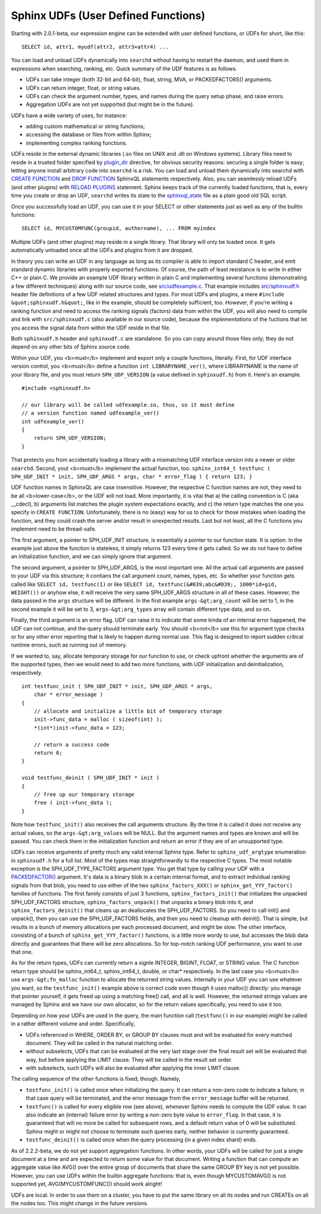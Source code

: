 Sphinx UDFs (User Defined Functions)
------------------------------------

Starting with 2.0.1-beta, our expression engine can be extended with
user defined functions, or UDFs for short, like this:

::


    SELECT id, attr1, myudf(attr2, attr3+attr4) ...

You can load and unload UDFs dynamically into ``searchd`` without having
to restart the daemon, and used them in expressions when searching,
ranking, etc. Quick summary of the UDF features is as follows.

-  UDFs can take integer (both 32-bit and 64-bit), float, string, MVA,
   or PACKEDFACTORS() arguments.

-  UDFs can return integer, float, or string values.

-  UDFs can check the argument number, types, and names during the query
   setup phase, and raise errors.

-  Aggregation UDFs are not yet supported (but might be in the future).

UDFs have a wide variety of uses, for instance:

-  adding custom mathematical or string functions;

-  accessing the database or files from within Sphinx;

-  implementing complex ranking functions.

UDFs reside in the external dynamic libraries (.so files on UNIX and
.dll on Windows systems). Library files need to reside in a trusted
folder specified by
`plugin\_dir <../common_section_configuration_options/plugindir.md>`__
directive, for obvious security reasons: securing a single folder is
easy; letting anyone install arbitrary code into ``searchd`` is a risk.
You can load and unload them dynamically into searchd with `CREATE
FUNCTION <../create_function_syntax.md>`__ and `DROP
FUNCTION <../drop_function_syntax.md>`__ SphinxQL statements
respectively. Also, you can seamlessly reload UDFs (and other plugins)
with `RELOAD PLUGINS <../reload_plugins_syntax.md>`__ statement. Sphinx
keeps track of the currently loaded functions, that is, every time you
create or drop an UDF, ``searchd`` writes its state to the
`sphinxql\_state <../searchd_program_configuration_options/sphinxqlstate.md>`__
file as a plain good old SQL script.

Once you successfully load an UDF, you can use it in your SELECT or
other statements just as well as any of the builtin functions:

::


    SELECT id, MYCUSTOMFUNC(groupid, authorname), ... FROM myindex

Multiple UDFs (and other plugins) may reside in a single library. That
library will only be loaded once. It gets automatically unloaded once
all the UDFs and plugins from it are dropped.

In theory you can write an UDF in any language as long as its compiler
is able to import standard C header, and emit standard dynamic libraries
with properly exported functions. Of course, the path of least
resistance is to write in either C++ or plain C. We provide an example
UDF library written in plain C and implementing several functions
(demonstrating a few different techniques) along with our source code,
see
`src/udfexample.c <https://github.com/sphinxsearch/sphinx/blob/master/src/udfexample.c>`__.
That example includes
`src/sphinxudf.h <https://github.com/sphinxsearch/sphinx/blob/master/src/sphinxudf.h>`__
header file definitions of a few UDF related structures and types. For
most UDFs and plugins, a mere ``#include &quot;sphinxudf.h&quot;``, like
in the example, should be completely sufficient, too. However, if you're
writing a ranking function and need to access the ranking signals
(factors) data from within the UDF, you will also need to compile and
link with ``src/sphinxudf.c`` (also available in our source code),
because the *implementations* of the fuctions that let you access the
signal data from within the UDF reside in that file.

Both ``sphinxudf.h`` header and ``sphinxudf.c`` are standalone. So you
can copy around those files only; they do not depend on any other bits
of Sphinx source code.

Within your UDF, you <b>must</b> implement and export only a couple
functions, literally. First, for UDF interface version control, you
<b>must</b> define a function ``int LIBRARYNAME_ver()``, where
LIBRARYNAME is the name of your library file, and you must return
``SPH_UDF_VERSION`` (a value defined in ``sphinxudf.h``) from it. Here's
an example.

::


    #include <sphinxudf.h>

    // our library will be called udfexample.so, thus, so it must define
    // a version function named udfexample_ver()
    int udfexample_ver()
    {
        return SPH_UDF_VERSION;
    }

That protects you from accidentally loading a library with a mismatching
UDF interface version into a newer or older ``searchd``. Second, yout
<b>must</b> implement the actual function, too.
``sphinx_int64_t testfunc ( SPH_UDF_INIT * init, SPH_UDF_ARGS * args, char * error_flag ) { return 123; }``

UDF function names in SphinxQL are case insensitive. However, the
respective C function names are not, they need to be all
<b>lower-case</b>, or the UDF will not load. More importantly, it is
vital that a) the calling convention is C (aka \_\_cdecl), b) arguments
list matches the plugin system expectations exactly, and c) the return
type matches the one you specify in ``CREATE FUNCTION``. Unfortunately,
there is no (easy) way for us to check for those mistakes when loading
the function, and they could crash the server and/or result in
unexpected results. Last but not least, all the C functions you
implement need to be thread-safe.

The first argument, a pointer to SPH\_UDF\_INIT structure, is
essentially a pointer to our function state. It is option. In the
example just above the function is stateless, it simply returns 123
every time it gets called. So we do not have to define an initialization
function, and we can simply ignore that argument.

The second argument, a pointer to SPH\_UDF\_ARGS, is the most important
one. All the actual call arguments are passed to your UDF via this
structure; it contians the call argument count, names, types, etc. So
whether your function gets called like ``SELECT id, testfunc(1)`` or
like ``SELECT id, testfunc(&#039;abc&#039;, 1000*id+gid, WEIGHT())`` or
anyhow else, it will receive the very same SPH\_UDF\_ARGS structure in
all of these cases. However, the data passed in the ``args`` structure
will be different. In the first example ``args-&gt;arg_count`` will be
set to 1, in the second example it will be set to 3,
``args-&gt;arg_types`` array will contain different type data, and so
on.

Finally, the third argument is an error flag. UDF can raise it to
indicate that some kinda of an internal error happened, the UDF can not
continue, and the query should terminate early. You should <b>not</b>
use this for argument type checks or for any other error reporting that
is likely to happen during normal use. This flag is designed to report
sudden critical runtime errors, such as running out of memory.

If we wanted to, say, allocate temporary storage for our function to
use, or check upfront whether the arguments are of the supported types,
then we would need to add two more functions, with UDF initialization
and deinitialization, respectively.

::


    int testfunc_init ( SPH_UDF_INIT * init, SPH_UDF_ARGS * args,
        char * error_message )
    {
        // allocate and initialize a little bit of temporary storage
        init->func_data = malloc ( sizeof(int) );
        *(int*)init->func_data = 123;

        // return a success code
        return 0;
    }

    void testfunc_deinit ( SPH_UDF_INIT * init )
    {
        // free up our temporary storage
        free ( init->func_data );
    }

Note how ``testfunc_init()`` also receives the call arguments structure.
By the time it is called it does not receive any actual values, so the
``args-&gt;arg_values`` will be NULL. But the argument names and types
are known and will be passed. You can check them in the initialization
function and return an error if they are of an unsupported type.

UDFs can receive arguments of pretty much any valid internal Sphinx
type. Refer to ``sphinx_udf_argtype`` enumeration in ``sphinxudf.h`` for
a full list. Most of the types map straightforwardly to the respective C
types. The most notable exception is the SPH\_UDF\_TYPE\_FACTORS
argument type. You get that type by calling your UDF with a
`PACKEDFACTOR() <../5_searching/expressions,_functions,_and_operators/miscellaneous_functions.md#expr-func-packedfactors>`__
argument. It's data is a binary blob in a certain internal format, and
to extract individual ranking signals from that blob, you need to use
either of the two ``sphinx_factors_XXX()`` or
``sphinx_get_YYY_factor()`` families of functions. The first family
consists of just 3 functions, ``sphinx_factors_init()`` that initializes
the unpacked SPH\_UDF\_FACTORS structure, ``sphinx_factors_unpack()``
that unpacks a binary blob into it, and ``sphinx_factors_deinit()`` that
cleans up an deallocates the SPH\_UDF\_FACTORS. So you need to call
init() and unpack(), then you can use the SPH\_UDF\_FACTORS fields, and
then you need to cleanup with deinit(). That is simple, but results in a
bunch of memory allocations per each processed document, and might be
slow. The other interface, consisting of a bunch of
``sphinx_get_YYY_factor()`` functions, is a little more wordy to use,
but accesses the blob data directly and guarantees that there will be
zero allocations. So for top-notch ranking UDF performance, you want to
use that one.

As for the return types, UDFs can currently return a signle INTEGER,
BIGINT, FLOAT, or STRING value. The C function return type should be
sphinx\_int64\_t, sphinx\_int64\_t, double, or char\* respectively. In
the last case you <b>must</b> use ``args-&gt;fn_malloc`` function to
allocate the returned string values. Internally in your UDF you can use
whatever you want, so the ``testfunc_init()`` example above is correct
code even though it uses malloc() directly: you manage that pointer
yourself, it gets freed up using a matching free() call, and all is
well. However, the returned strings values are managed by Sphinx and we
have our own allocator, so for the return values specifically, you need
to use it too.

Depending on how your UDFs are used in the query, the main function call
(``testfunc()`` in our example) might be called in a rather different
volume and order. Specifically,

-  UDFs referenced in WHERE, ORDER BY, or GROUP BY clauses must and will
   be evaluated for every matched document. They will be called in the
   natural matching order.

-  without subselects, UDFs that can be evaluated at the very last stage
   over the final result set will be evaluated that way, but before
   applying the LIMIT clause. They will be called in the result set
   order.

-  with subselects, such UDFs will also be evaluated after applying the
   inner LIMIT clause.

The calling sequence of the other functions is fixed, though. Namely,

-  ``testfunc_init()`` is called once when initializing the query. It
   can return a non-zero code to indicate a failure; in that case query
   will be terminated, and the error message from the ``error_message``
   buffer will be returned.

-  ``testfunc()`` is called for every eligible row (see above), whenever
   Sphinx needs to compute the UDF value. It can also indicate an
   (internal) failure error by writing a non-zero byte value to
   ``error_flag``. In that case, it is guaranteed that will no more be
   called for subsequent rows, and a default return value of 0 will be
   substituted. Sphinx might or might not choose to terminate such
   queries early, neither behavior is currently guaranteed.

-  ``testfunc_deinit()`` is called once when the query processing (in a
   given index shard) ends.

As of 2.2.2-beta, we do not yet support aggregation functions. In other
words, your UDFs will be called for just a single document at a time and
are expected to return some value for that document. Writing a function
that can compute an aggregate value like AVG() over the entire group of
documents that share the same GROUP BY key is not yet possible. However,
you can use UDFs within the builtin aggregate functions: that is, even
though MYCUSTOMAVG() is not supported yet, AVG(MYCUSTOMFUNC()) should
work alright!

UDFs are local. In order to use them on a cluster, you have to put the
same library on all its nodes and run CREATEs on all the nodes too. This
might change in the future versions.
